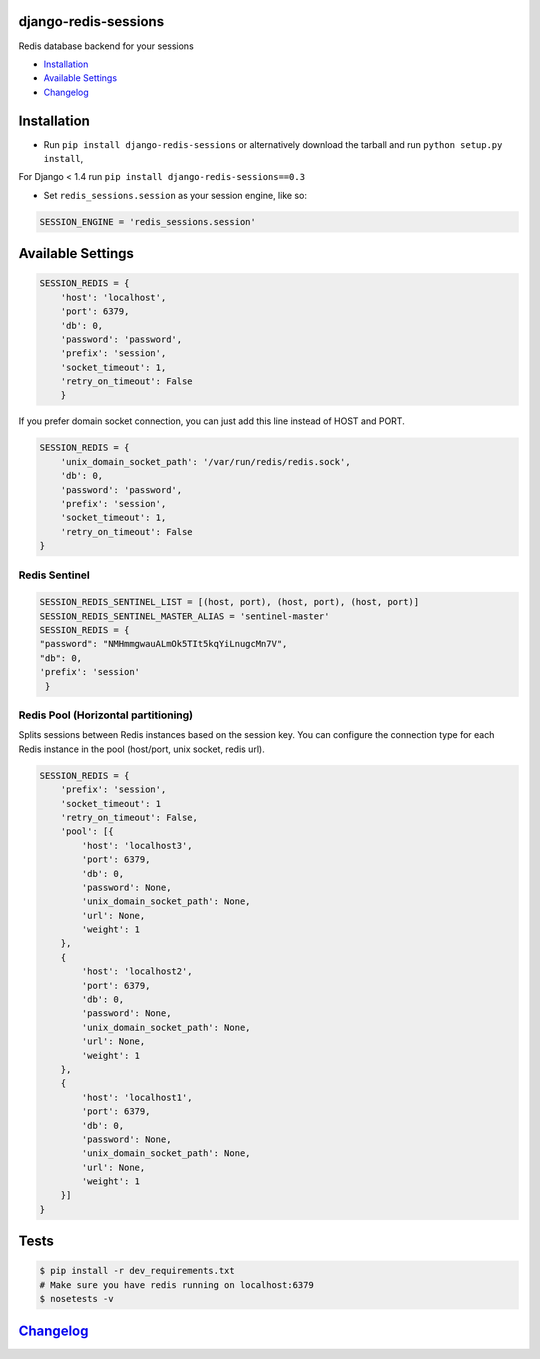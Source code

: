 django-redis-sessions
=====================

Redis database backend for your sessions

|Build Status|

-  `Installation`_
-  `Available Settings`_
-  `Changelog`_

Installation
============

-  Run ``pip install django-redis-sessions`` or alternatively download
   the tarball and run ``python setup.py install``,

For Django < 1.4 run ``pip install django-redis-sessions==0.3``

-  Set ``redis_sessions.session`` as your session engine, like so:

.. code:: python

    SESSION_ENGINE = 'redis_sessions.session'

Available Settings
==================

.. code:: python

    SESSION_REDIS = {
        'host': 'localhost',
        'port': 6379,
        'db': 0,
        'password': 'password',
        'prefix': 'session',
        'socket_timeout': 1,
        'retry_on_timeout': False
        }

If you prefer domain socket connection, you can just add this line
instead of HOST and PORT.

.. code:: python

    SESSION_REDIS = {
        'unix_domain_socket_path': '/var/run/redis/redis.sock',
        'db': 0,
        'password': 'password',
        'prefix': 'session',
        'socket_timeout': 1,
        'retry_on_timeout': False
    }

Redis Sentinel
~~~~~~~~~~~~~~

.. code:: python

    SESSION_REDIS_SENTINEL_LIST = [(host, port), (host, port), (host, port)]
    SESSION_REDIS_SENTINEL_MASTER_ALIAS = 'sentinel-master'
    SESSION_REDIS = {
    "password": "NMHmmgwauALmOk5TIt5kqYiLnugcMn7V",
    "db": 0,
    'prefix': 'session'
     }

Redis Pool (Horizontal partitioning)
~~~~~~~~~~~~~~~~~~~~~~~~~~~~~~~~~~~~

Splits sessions between Redis instances based on the session key. You
can configure the connection type for each Redis instance in the pool
(host/port, unix socket, redis url).


.. code:: python

    SESSION_REDIS = {
        'prefix': 'session',
        'socket_timeout': 1
        'retry_on_timeout': False,
        'pool': [{
            'host': 'localhost3',
            'port': 6379,
            'db': 0,
            'password': None,
            'unix_domain_socket_path': None,
            'url': None,
            'weight': 1
        },
        {
            'host': 'localhost2',
            'port': 6379,
            'db': 0,
            'password': None,
            'unix_domain_socket_path': None,
            'url': None,
            'weight': 1
        },
        {
            'host': 'localhost1',
            'port': 6379,
            'db': 0,
            'password': None,
            'unix_domain_socket_path': None,
            'url': None,
            'weight': 1
        }]
    }


Tests
=====

.. code:: bash

    $ pip install -r dev_requirements.txt
    # Make sure you have redis running on localhost:6379
    $ nosetests -v

`Changelog <https://github.com/martinrusev/django-redis-sessions/blob/master/CHANGELOG.md>`__
=============================================================================================

.. _Installation: #installation
.. _Available Settings: #available-settings
.. _Changelog: #changelog

.. |Build Status| image:: https://travis-ci.org/martinrusev/django-redis-sessions.svg?branch=master
   :target: https://travis-ci.org/martinrusev/django-redis-sessions
